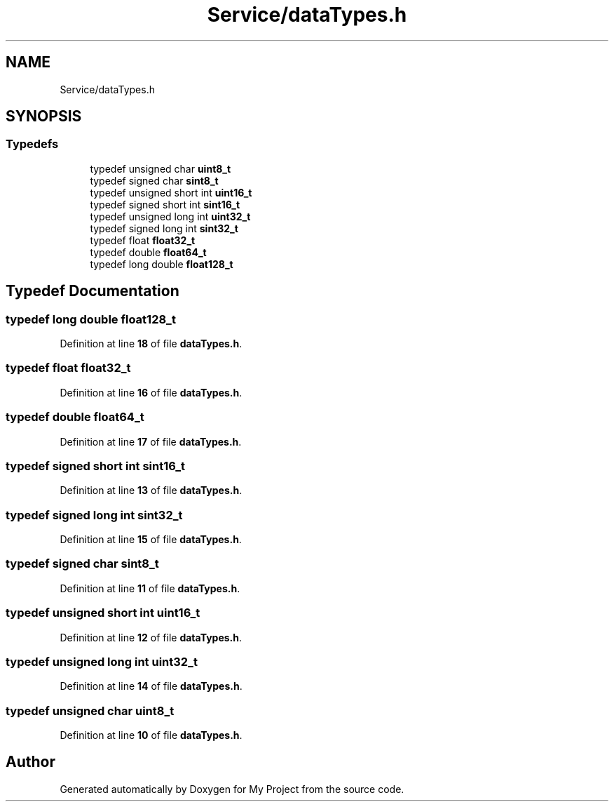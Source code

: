 .TH "Service/dataTypes.h" 3 "Fri Aug 12 2022" "My Project" \" -*- nroff -*-
.ad l
.nh
.SH NAME
Service/dataTypes.h
.SH SYNOPSIS
.br
.PP
.SS "Typedefs"

.in +1c
.ti -1c
.RI "typedef unsigned char \fBuint8_t\fP"
.br
.ti -1c
.RI "typedef signed char \fBsint8_t\fP"
.br
.ti -1c
.RI "typedef unsigned short int \fBuint16_t\fP"
.br
.ti -1c
.RI "typedef signed short int \fBsint16_t\fP"
.br
.ti -1c
.RI "typedef unsigned long int \fBuint32_t\fP"
.br
.ti -1c
.RI "typedef signed long int \fBsint32_t\fP"
.br
.ti -1c
.RI "typedef float \fBfloat32_t\fP"
.br
.ti -1c
.RI "typedef double \fBfloat64_t\fP"
.br
.ti -1c
.RI "typedef long double \fBfloat128_t\fP"
.br
.in -1c
.SH "Typedef Documentation"
.PP 
.SS "typedef long double \fBfloat128_t\fP"

.PP
Definition at line \fB18\fP of file \fBdataTypes\&.h\fP\&.
.SS "typedef float \fBfloat32_t\fP"

.PP
Definition at line \fB16\fP of file \fBdataTypes\&.h\fP\&.
.SS "typedef double \fBfloat64_t\fP"

.PP
Definition at line \fB17\fP of file \fBdataTypes\&.h\fP\&.
.SS "typedef signed short int \fBsint16_t\fP"

.PP
Definition at line \fB13\fP of file \fBdataTypes\&.h\fP\&.
.SS "typedef signed long int \fBsint32_t\fP"

.PP
Definition at line \fB15\fP of file \fBdataTypes\&.h\fP\&.
.SS "typedef signed char \fBsint8_t\fP"

.PP
Definition at line \fB11\fP of file \fBdataTypes\&.h\fP\&.
.SS "typedef unsigned short int \fBuint16_t\fP"

.PP
Definition at line \fB12\fP of file \fBdataTypes\&.h\fP\&.
.SS "typedef unsigned long int \fBuint32_t\fP"

.PP
Definition at line \fB14\fP of file \fBdataTypes\&.h\fP\&.
.SS "typedef unsigned char \fBuint8_t\fP"

.PP
Definition at line \fB10\fP of file \fBdataTypes\&.h\fP\&.
.SH "Author"
.PP 
Generated automatically by Doxygen for My Project from the source code\&.
